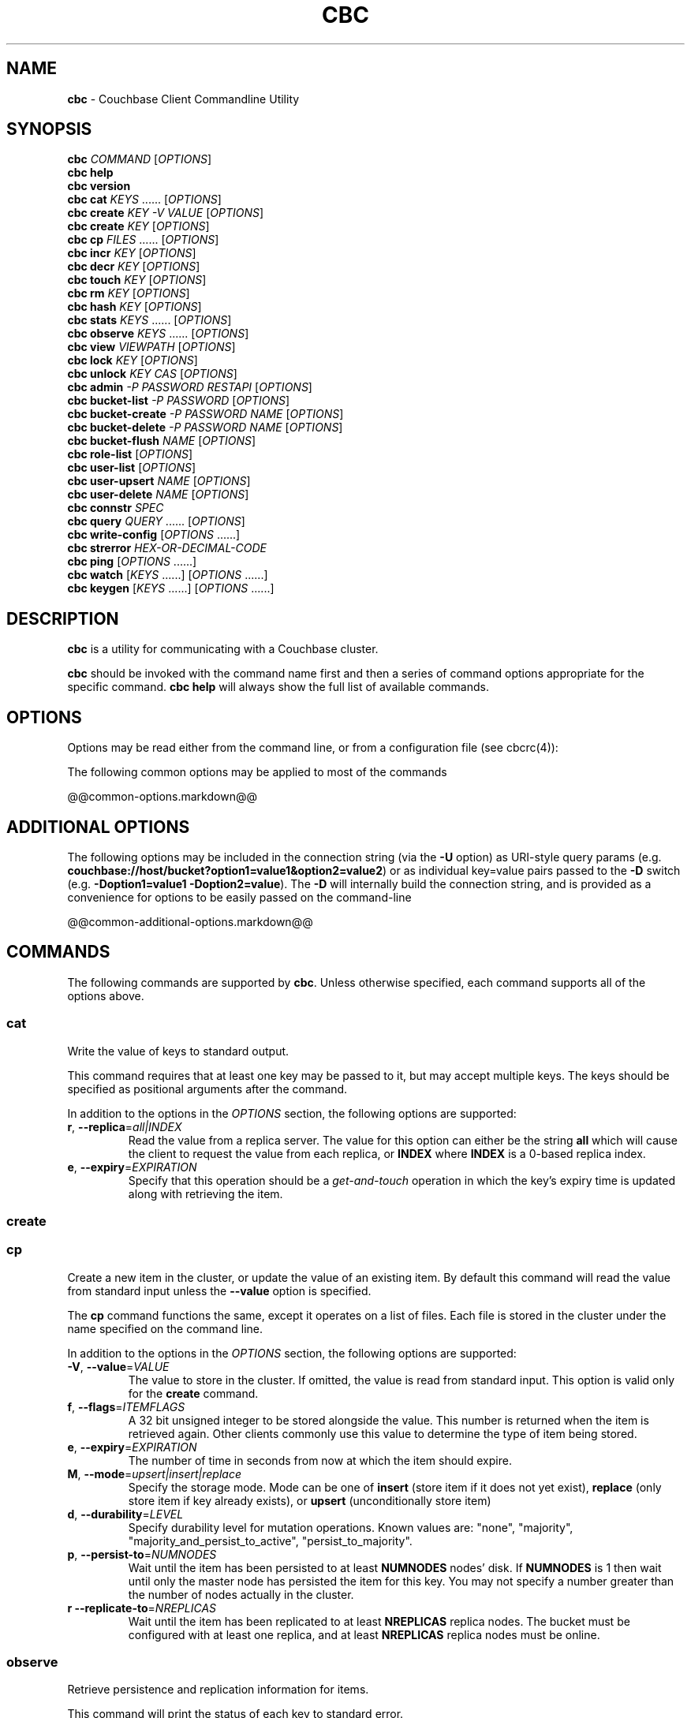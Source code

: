 .\" generated with Ronn-NG/v0.10.1
.\" http://github.com/apjanke/ronn-ng/tree/0.10.1
.TH "CBC" "1" "July 2024" ""
.SH "NAME"
\fBcbc\fR \- Couchbase Client Commandline Utility
.SH "SYNOPSIS"
\fBcbc\fR \fICOMMAND\fR [\fIOPTIONS\fR]
.br
\fBcbc help\fR
.br
\fBcbc version\fR
.br
\fBcbc cat\fR \fIKEYS\fR \[char46]\[char46]\[char46]\[char46]\[char46]\[char46] [\fIOPTIONS\fR]
.br
\fBcbc create\fR \fIKEY\fR \fI\-V VALUE\fR [\fIOPTIONS\fR]
.br
\fBcbc create\fR \fIKEY\fR [\fIOPTIONS\fR]
.br
\fBcbc cp\fR \fIFILES\fR \[char46]\[char46]\[char46]\[char46]\[char46]\[char46] [\fIOPTIONS\fR]
.br
\fBcbc incr\fR \fIKEY\fR [\fIOPTIONS\fR]
.br
\fBcbc decr\fR \fIKEY\fR [\fIOPTIONS\fR]
.br
\fBcbc touch\fR \fIKEY\fR [\fIOPTIONS\fR]
.br
\fBcbc rm\fR \fIKEY\fR [\fIOPTIONS\fR]
.br
\fBcbc hash\fR \fIKEY\fR [\fIOPTIONS\fR]
.br
\fBcbc stats\fR \fIKEYS\fR \[char46]\[char46]\[char46]\[char46]\[char46]\[char46] [\fIOPTIONS\fR]
.br
\fBcbc observe\fR \fIKEYS\fR \[char46]\[char46]\[char46]\[char46]\[char46]\[char46] [\fIOPTIONS\fR]
.br
\fBcbc view\fR \fIVIEWPATH\fR [\fIOPTIONS\fR]
.br
\fBcbc lock\fR \fIKEY\fR [\fIOPTIONS\fR]
.br
\fBcbc unlock\fR \fIKEY\fR \fICAS\fR [\fIOPTIONS\fR]
.br
\fBcbc admin\fR \fI\-P PASSWORD\fR \fIRESTAPI\fR [\fIOPTIONS\fR]
.br
\fBcbc bucket\-list\fR \fI\-P PASSWORD\fR [\fIOPTIONS\fR]
.br
\fBcbc bucket\-create\fR \fI\-P PASSWORD\fR \fINAME\fR [\fIOPTIONS\fR]
.br
\fBcbc bucket\-delete\fR \fI\-P PASSWORD\fR \fINAME\fR [\fIOPTIONS\fR]
.br
\fBcbc bucket\-flush\fR \fINAME\fR [\fIOPTIONS\fR]
.br
\fBcbc role\-list\fR [\fIOPTIONS\fR]
.br
\fBcbc user\-list\fR [\fIOPTIONS\fR]
.br
\fBcbc user\-upsert\fR \fINAME\fR [\fIOPTIONS\fR]
.br
\fBcbc user\-delete\fR \fINAME\fR [\fIOPTIONS\fR]
.br
\fBcbc connstr\fR \fISPEC\fR
.br
\fBcbc query\fR \fIQUERY\fR \[char46]\[char46]\[char46]\[char46]\[char46]\[char46] [\fIOPTIONS\fR]
.br
\fBcbc write\-config\fR [\fIOPTIONS\fR \[char46]\[char46]\[char46]\[char46]\[char46]\[char46]]
.br
\fBcbc strerror\fR \fIHEX\-OR\-DECIMAL\-CODE\fR
.br
\fBcbc ping\fR [\fIOPTIONS\fR \[char46]\[char46]\[char46]\[char46]\[char46]\[char46]]
.br
\fBcbc watch\fR [\fIKEYS\fR \[char46]\[char46]\[char46]\[char46]\[char46]\[char46]] [\fIOPTIONS\fR \[char46]\[char46]\[char46]\[char46]\[char46]\[char46]]
.br
\fBcbc keygen\fR [\fIKEYS\fR \[char46]\[char46]\[char46]\[char46]\[char46]\[char46]] [\fIOPTIONS\fR \[char46]\[char46]\[char46]\[char46]\[char46]\[char46]]
.br
.SH "DESCRIPTION"
\fBcbc\fR is a utility for communicating with a Couchbase cluster\.
.P
\fBcbc\fR should be invoked with the command name first and then a series of command options appropriate for the specific command\. \fBcbc help\fR will always show the full list of available commands\.
.P
 \fI\fR
.SH "OPTIONS"
Options may be read either from the command line, or from a configuration file (see cbcrc(4)):
.P
The following common options may be applied to most of the commands
.P
@@common\-options\.markdown@@
.P
 \fI\fR
.SH "ADDITIONAL OPTIONS"
The following options may be included in the connection string (via the \fB\-U\fR option) as URI\-style query params (e\.g\. \fBcouchbase://host/bucket?option1=value1&option2=value2\fR) or as individual key=value pairs passed to the \fB\-D\fR switch (e\.g\. \fB\-Doption1=value1 \-Doption2=value\fR)\. The \fB\-D\fR will internally build the connection string, and is provided as a convenience for options to be easily passed on the command\-line
.P
@@common\-additional\-options\.markdown@@
.SH "COMMANDS"
The following commands are supported by \fBcbc\fR\. Unless otherwise specified, each command supports all of the options above\.
.SS "cat"
Write the value of keys to standard output\.
.P
This command requires that at least one key may be passed to it, but may accept multiple keys\. The keys should be specified as positional arguments after the command\.
.P
In addition to the options in the \fIOPTIONS\fR section, the following options are supported:
.TP
\fBr\fR, \fB\-\-replica\fR=\fIall|INDEX\fR
Read the value from a replica server\. The value for this option can either be the string \fBall\fR which will cause the client to request the value from each replica, or \fBINDEX\fR where \fBINDEX\fR is a 0\-based replica index\.
.TP
\fBe\fR, \fB\-\-expiry\fR=\fIEXPIRATION\fR
Specify that this operation should be a \fIget\-and\-touch\fR operation in which the key's expiry time is updated along with retrieving the item\.
.SS "create"
.SS "cp"
Create a new item in the cluster, or update the value of an existing item\. By default this command will read the value from standard input unless the \fB\-\-value\fR option is specified\.
.P
The \fBcp\fR command functions the same, except it operates on a list of files\. Each file is stored in the cluster under the name specified on the command line\.
.P
In addition to the options in the \fIOPTIONS\fR section, the following options are supported:
.TP
\fB\-V\fR, \fB\-\-value\fR=\fIVALUE\fR
The value to store in the cluster\. If omitted, the value is read from standard input\. This option is valid only for the \fBcreate\fR command\.
.TP
\fBf\fR, \fB\-\-flags\fR=\fIITEMFLAGS\fR
A 32 bit unsigned integer to be stored alongside the value\. This number is returned when the item is retrieved again\. Other clients commonly use this value to determine the type of item being stored\.
.TP
\fBe\fR, \fB\-\-expiry\fR=\fIEXPIRATION\fR
The number of time in seconds from now at which the item should expire\.
.TP
\fBM\fR, \fB\-\-mode\fR=\fIupsert|insert|replace\fR
Specify the storage mode\. Mode can be one of \fBinsert\fR (store item if it does not yet exist), \fBreplace\fR (only store item if key already exists), or \fBupsert\fR (unconditionally store item)
.TP
\fBd\fR, \fB\-\-durability\fR=\fILEVEL\fR
Specify durability level for mutation operations\. Known values are: "none", "majority", "majority_and_persist_to_active", "persist_to_majority"\.
.TP
\fBp\fR, \fB\-\-persist\-to\fR=\fINUMNODES\fR
Wait until the item has been persisted to at least \fBNUMNODES\fR nodes' disk\. If \fBNUMNODES\fR is 1 then wait until only the master node has persisted the item for this key\. You may not specify a number greater than the number of nodes actually in the cluster\.
.TP
\fBr\fR \fB\-\-replicate\-to\fR=\fINREPLICAS\fR
Wait until the item has been replicated to at least \fBNREPLICAS\fR replica nodes\. The bucket must be configured with at least one replica, and at least \fBNREPLICAS\fR replica nodes must be online\.
.SS "observe"
Retrieve persistence and replication information for items\.
.P
This command will print the status of each key to standard error\.
.P
See the \fIOPTIONS\fR for accepted options
.SS "incr"
.SS "decr"
These commands increment or decrement a \fIcounter\fR item in the cluster\. A \fIcounter\fR is a value stored as an ASCII string which is readable as a number, thus for example \fB42\fR\.
.P
These commands will by default refuse to operate on an item which does not exist in the cluster\.
.P
The \fBincr\fR and \fBdecr\fR command differ with how they treat the \fB\-\-delta\fR argument\. The \fBincr\fR command will treat the value as a \fIpositive\fR offset and increment the current value by the amount specified, whereas the \fBdecr\fR command will treat the value as a \fInegative\fR offset and decrement the value by the amount specified\.
.P
In addition to \fIOPTIONS\fR, the following options are supported:
.TP
\fB\-\-initial=_DEFAULT_\fR
Set the initial value for the item if it does not exist in the cluster\. The value should be an unsigned 64 bit integer\. If this option is not specified and the item does not exist, the operation will fail\. If the item \fIdoes\fR exist, this option is ignored\.
.TP
\fB\-\-delta\fR=\fIDELTA\fR
Set the absolute delta by which the value should change\. If the command is \fBincr\fR then the value will be \fIincremented\fR by this amount\. If the command is \fBdecr\fR then the value will be \fIdecremented\fR by this amount\. The default value for this option is \fB1\fR\.
.TP
\fB\-e\fR, \fB\-\-expiry\fR=\fIEXPIRATION\fR
Set the expiration time for the key, in terms of seconds from now\.
.SS "hash"
Display mapping information for a key\.
.P
This command diplays mapping information about a key\. The mapping information indicates which \fIvBucket\fR the key is mapped to, and which server is currently the master node for the given \fIvBucket\fR\.
.P
See the \fIOPTIONS\fR for accepted options
.P
 \fI\fR
.SS "lock"
Lock an item in the cluster\.
.P
This will retrieve and lock an item in the cluster, making it inaccessible for modification until it is unlocked (see \fIunlock\fR)\.
.P
In addition to the common options (\fIOPTIONS\fR), this command accepts the following options:
.TP
\fBe\fR, \fB\-\-expiry\fR=\fILOCKTIME\fR
Specify the amount of time the lock should be held for\. If not specified, it will default to the server side maximum of 15 seconds\.
.P
 \fI\fR
.SS "unlock"
Unlock a previously locked item\.
.P
This command accepts two mandatory positional arguments which are the key and \fICAS\fR value\. The \fICAS\fR value should be specified as printed from the \fIlock\fR command (i\.e\. with the leading \fB0x\fR hexadecimal prefix)\.
.P
See the \fIOPTIONS\fR for accepted options
.SS "rm"
Remove an item from the cluster\.
.P
This command will remove an item from the cluster\. If the item does not exist, the operation will fail\.
.P
See the \fIOPTIONS\fR for accepted options
.SS "stats"
Retrieve a list of cluster statistics\. If positional arguments are passed to this command, only the statistics classified under those keys will be retrieved\. See the server documentation for a full list of possible statistics categories\.
.P
This command will contact each server in the cluster and retrieve that node's own set of statistics\.
.P
The statistics are printed to standard output in the form of \fBSERVER STATISTIC VALUE\fR where \fISERVER\fR is the \fIhost:port\fR representation of the node from which has provided this statistic, \fISTATISTIC\fR is the name of the current statistical key, and \fIVALUE\fR is the value for this statistic\.
.P
See the \fIOPTIONS\fR for accepted options
.SS "watch"
Retrieve a list of cluster statistics, select specified sub\-keys and aggregate values across the cluster\. Then continuously poll the stats and display the difference with the previous values\. If the list of stat sub\-keys not specified, the command will use \fBcmd_total_ops\fR, \fBcmd_total_gets\fR, \fBcmd_total_sets\fR\.
.P
In addition to the options in the \fIOPTIONS\fR section, the following options are supported:
.TP
\fB\-n\fR, \fB\-\-interval\fR=\fIVALUE\fR
Update interval in seconds (default \fB1\fR second)\.
.SS "keygen"
Output list of keys that equally distribute amongst every vbucket\.
.P
In addition to the options in the \fIOPTIONS\fR section, the following options are supported:
.TP
\fB\-\-keys\-per\-vbucket\fR=\fIVALUE\fR
Number of keys to generate per vBucket (default \fB1\fR)\.
.SS "write\-config"
Write the configuration file based on arguments passed\.
.SS "strerror"
Decode library error code
.SS "version"
Display information about the underlying version of \fIlibcouchbase\fR to which the \fBcbc\fR binary is linked\.
.SS "verbosity"
Set the memcached logging versbosity on the cluster\. This affects how the memcached processes write their logs\. This command accepts a single positional argument which is a string describing the verbosity level to be set\. The options are \fBdetail\fR, \fBdebug\fR \fBinfo\fR, and \fBwarning\fR\.
.SS "ping"
Sends NOOP\-like request to every service on each cluster node, and report time it took to response\.
.TP
\fB\-\-details\fR
Provide more details about status of the service\.
.TP
\fB\-t\fR, \fB\-\-table\fR
Render results as a table\.
.SS "view"
Execute an HTTP request against the server's view (CAPI) interface\.
.P
The request may be one to create a design document, view a design document, or query a view\.
.P
To create a design document, the definition of the document (in JSON) should be piped to the command on standard input\.
.P
This command accepts one positional argument which is the \fIpath\fR (relative to the bucket) to execute\. Thus to query the \fBbrewery_beers\fR view in the \fBbeer\fR design document within the \fBbeer\-sample\fR bucket one would do: cbc view \-U couchbase://localhost/beer\-sample _design/beer/_view/brewery_beers
.P
In addition to the \fIOPTIONS\fR specified above, the following options are recognized:
.TP
\fB\-X\fR, \fB\-\-method\fR=\fIGET|PUT|POST|DELETE\fR
Specify the HTTP method to use for the specific request\. The default method is \fBGET\fR to query a view\. To delete an existing design document, specify \fBDELETE\fR, and to create a new design document, specify \fBPUT\fR\.
.SS "query"
Execute a N1QL Query\. The cluster must have at least one query node enabled\.
.P
The query itself is passed as a positional argument on the commandline\. The query may contain named placeholders (in the format of \fB$param\fR), whose values may be supplied later on using the \fB\-\-qarg='$param=value'\fR syntax\.
.P
It is recommended to place the statement in single quotes to avoid shell expansion\.
.P
In addition to the \fIOPTIONS\fR specified above, the following options are recognized:
.TP
\fB\-Q\fR, \fB\-\-qopt\fR=\fISETTING=VALUE\fR
Specify additional options controlling the execution of the query\. This can be used for example, to set the \fBscan_consistency\fR of the query\.
.TP
\fB\-A\fR, \fB\-\-qarg\fR=\fIPLACEHOLDER=VALUE\fR
Supply values for placeholders found in the query string\. The placeholders must evaluate to valid JSON values\.
.TP
\fB\-\-prepare\fR
Prepare query before issuing\. Default is FALSE\.
.TP
\fB\-\-analytics\fR
Perform query to analytics service\. Default is FALSE\.
.SS "admin"
Execute an administrative request against the management REST API\. Note that in order to perform an administrative API you will need to provide \fIadministrative\fR credentials to \fBcbc admin\fR\. This means the username and password used to log into the administration console\.
.P
This command accepts a single positional argument which is the REST API endpoint (i\.e\. HTTP path) to execute\.
.P
If the request requires a \fIbody\fR, it should be supplied via standard input
.P
In addition to the \fIOPTIONS\fR specified above, the following options are recognized:
.TP
\fB\-X\fR, \fB\-\-method\fR=\fIGET|PUT|POST|DELETE\fR
Specify the HTTP method to use for the specific request\. The default method is \fBGET\fR\.
.SS "bucket\-list"
List the buckets in the cluster
.P
In addition to the \fIOPTIONS\fR specified above, the following options are recognized:
.TP
\fB\-r\fR, \fB\-\-raw\fR
Print unformatted server response in JSON form\.
.SS "bucket\-create"
Create a bucket in the cluster\.
.P
This command will create a bucket with the name specified as the lone positional argument on the command line\.
.P
As this is an administrative command, the \fB\-\-username\fR and \fB\-\-password\fR options should be supplied administrative credentials\.
.P
In addition to the \fIOPTIONS\fR specified above, the following options are recognized:
.TP
\fB\-\-bucket\-type\fR=\fIcouchbase|memcached\fR
Specify the type of bucket to create\. A \fIcouchbase\fR bucket has persistence to disk and replication\. A \fImemached\fR bucket is in\-memory only and does not replicate\.
.TP
\fB\-\-ram\-quota\fR=\fIQUOTA\fR
Specify the maximum amount of memory the bucket should occupy (per node) in megabytes\. If not specified, the default is \fI512\fR\.
.TP
\fB\-\-bucket\-password\fR=\fIPASSWORD\fR
Specify the password to secure this bucket\. If passed, this password will be required by all clients attempting to connect to the bucket\. If ommitted, this bucket may be accessible to everyone for both read and write access\.
.TP
\fB\-\-num\-replicas\fR=\fIREPLICAS\fR
Specify the amount of replicas the bucket should have\. This will set the number of nodes each item will be replicated to\. If not specified the default is \fI1\fR\.
.SS "bucket\-flush"
This command will flush the bucket with the name specified as the lone positional argument on the command line\.
.P
This command does not require administrative level credentials, however it does require that \fIflush\fR be enabled for the bucket\.
.P
See the \fIOPTIONS\fR for accepted options
.SS "role\-list"
List accessible RBAC user roles in the cluster\.
.P
In addition to the \fIOPTIONS\fR specified above, the following options are recognized:
.TP
\fB\-r\fR, \fB\-\-raw\fR
Print unformatted server response in JSON form\.
.SS "user\-list"
List users in the cluster\.
.P
In addition to the \fIOPTIONS\fR specified above, the following options are recognized:
.TP
\fB\-r\fR, \fB\-\-raw\fR
Print unformatted server response in JSON form\.
.SS "user\-upsert"
Create or update a user in the cluster\. Takes user ID as an argument\.
.P
In addition to the \fIOPTIONS\fR specified above, the following options are recognized:
.TP
\fB\-\-domain\fR=\fIlocal|remote\fR
The domain, where user account defined\. If not specified, the default is \fIlocal\fR\.
.TP
\fB\-\-full\-name\fR=\fIFULL_NAME\fR
The user's fullname\. If not specified, the default is empty string\.
.TP
\fB\-\-role\fR=\fIROLE\fR
The role associated with user (can be specified multiple times if needed)\.
.TP
\fB\-\-user\-password\fR=\fIPASSWORD\fR
The password for the user\.
.SS "user\-delete"
Delete a user in the cluster\. Takes user ID as an argument\.
.P
In addition to the \fIOPTIONS\fR specified above, the following options are recognized:
.TP
\fB\-\-domain\fR=\fIlocal|remote\fR
The domain, where user account defined\. If not specified, the default is \fIlocal\fR\.
.SS "connstr"
This command will parse a connection string into its constituent parts and display them on the screen\. The command takes a single positional argument which is the string to parse\.
.SH "EXAMPLES"
.SS "CONNECTION EXAMPLES"
The following shows how to connect to various types of buckets\. These examples all show how to retrieve the key \fBkey\fR\. See \fIOPERATION EXAMPLES\fR for more information on specific sub\-commands\.
.P
Connect to a bucket (\fBa_bucket\fR) on a cluster on a remote host (for servers version 5\.x+)\. It uses account 'myname' and asks password interactively:
.IP "" 4
.nf
cbc cat key \-U couchbase://192\.168\.33\.101/a_bucket \-u myname \-P\-
.fi
.IP "" 0
.P
Run against a password\-less bucket (\fBa_bucket\fR) on a cluster on a remote host (for servers older than 5\.x):
.IP "" 4
.nf
cbc cat key \-U couchbase://192\.168\.33\.101/a_bucket
.fi
.IP "" 0
.P
Connect to an SSL cluster at \fBsecure\.net\fR\. The certificate for the cluster is stored locally at \fB/home/couchbase/couchbase_cert\.pem\fR:
.IP "" 4
.nf
cbc cat key \-U couchbases://secure\.net/topsecret_bucket?certpath=/home/couchbase/couchbase_cert\.pem
.fi
.IP "" 0
.P
Connect to an SSL cluster at \fBsecure\.net\fR, ignoring certificate verification\. This is insecure but handy for testing:
.IP "" 4
.nf
cbc cat key \-U couchbases://secure\.net/topsecret_bucket?ssl=no_verify
.fi
.IP "" 0
.P
Connect to a password protected bucket (\fBprotected\fR) on a remote host (for servers older than 5\.x):
.IP "" 4
.nf
cbc cat key \-U couchbase://remote\.host\.net/protected \-P\-
Bucket password:
.fi
.IP "" 0
.P
Connect to a password protected bucket (for servers older than 5\.x), specifying the password on the command line (INSECURE, but useful for testing dummy environments)
.IP "" 4
.nf
cbc cat key \-U couchbase://remote\.host\.net/protected \-P t0ps3cr3t
.fi
.IP "" 0
.P
Connect to a bucket running on a cluster with a custom REST API port
.IP "" 4
.nf
cbc cat key \-U http://localhost:9000/default
.fi
.IP "" 0
.P
Connec to bucket running on a cluster with a custom memcached port
.IP "" 4
.nf
cbc cat key \-U couchbase://localhost:12000/default
.fi
.IP "" 0
.P
Connect to a \fImemcached\fR (http://memcached\.org) cluster using the binary protocol\. A vanilla memcached cluster is not the same as a memcached bucket residing within a couchbase cluster (use the normal \fBcouchbase://\fR scheme for that):
.IP "" 4
.nf
cbc cat key \-U memcached://host1,host2,host3,host4
.fi
.IP "" 0
.P
Connect to a cluster using the HTTP protocol for bootstrap, and set the operation timeout to 5 seconds
.IP "" 4
.nf
cbc cat key \-U couchbase://host/bucket \-Dbootstrap_on=http \-Doperation_timeout=5
.fi
.IP "" 0
.SS "OPERATION EXAMPLES"
Store a file to the cluster:
.IP "" 4
.nf
$ cbc cp mystuff\.txt
mystuff\.txt         Stored\. CAS=0xe15dbe22efc1e00
.fi
.IP "" 0
.P
Retrieve persistence/replication information about an item (note that \fIStatus\fR is a set of bits):
.IP "" 4
.nf
$ cbc observe mystuff\.txt
mystuff              [Master] Status=0x80, CAS=0x0
.fi
.IP "" 0
.P
Display mapping information about keys:
.IP "" 4
.nf
$cbc hash foo bar baz
foo: [vBucket=115, Index=3] Server: cbnode3:11210, CouchAPI: http://cbnode3:8092/default
bar: [vBucket=767, Index=0] Server: cbnode1:11210, CouchAPI: http://cbnode1:8092/default
baz: [vBucket=36, Index=2] Server: cbnode2:11210, CouchAPI: http://cbnode2:8092/default
.fi
.IP "" 0
.P
Create a bucket:
.IP "" 4
.nf
$ cbc bucket\-create \-\-bucket\-type=memcached \-\-ram\-quota=100 \-\-password=letmein \-u Administrator \-P 123456 mybucket
Requesting /pools/default/buckets
202
  Cache\-Control: no\-cache
  Content\-Length: 0
  Date: Sun, 22 Jun 2014 22:43:56 GMT
  Location: /pools/default/buckets/mybucket
  Pragma: no\-cache
  Server: Couchbase Server
.fi
.IP "" 0
.P
Flush a bucket:
.IP "" 4
.nf
$ cbc bucket\-flush default
Requesting /pools/default/buckets/default/controller/doFlush


200
  Cache\-Control: no\-cache
  Content\-Length: 0
  Date: Sun, 22 Jun 2014 22:53:44 GMT
  Pragma: no\-cache
  Server: Couchbase Server
.fi
.IP "" 0
.P
Delete a bucket:
.IP "" 4
.nf
$ cbc bucket\-delete mybucket \-P123456
Requesting /pools/default/buckets/mybucket
200
  Cache\-Control: no\-cache
  Content\-Length: 0
  Date: Sun, 22 Jun 2014 22:55:58 GMT
  Pragma: no\-cache
  Server: Couchbase Server
.fi
.IP "" 0
.P
Use \fBcbc stats\fR to determine the minimum and maximum timeouts for a lock operation:
.IP "" 4
.nf
$ cbc stats | grep ep_getl
localhost:11210 ep_getl_default_timeout 15
localhost:11210 ep_getl_max_timeout 30
.fi
.IP "" 0
.P
Create a design document:
.IP "" 4
.nf
$ echo '{"views":{"all":{"map":"function(doc,meta){emit(meta\.id,null)}"}}}' | cbc view \-X PUT _design/blog
201
  Cache\-Control: must\-revalidate
  Content\-Length: 32
  Content\-Type: application/json
  Date: Sun, 22 Jun 2014 23:03:40 GMT
  Location: http://localhost:8092/default/_design/blog
  Server: MochiWeb/1\.0 (Any of you quaids got a smint?)
{"ok":true,"id":"_design/blog"}
.fi
.IP "" 0
.P
Query a view:
.IP "" 4
.nf
$ cbc view _design/blog/_view/all?limit=5
200
  Cache\-Control: must\-revalidate
  Content\-Type: application/json
  Date: Sun, 22 Jun 2014 23:06:09 GMT
  Server: MochiWeb/1\.0 (Any of you quaids got a smint?)
  Transfer\-Encoding: chunked
{"total_rows":20,"rows":[
{"id":"bin","key":"bin","value":null},
{"id":"check\-all\-libev\-unit\-tests\.log","key":"check\-all\-libev\-unit\-tests\.log","value":null},
{"id":"check\-all\-libevent\-unit\-tests\.log","key":"check\-all\-libevent\-unit\-tests\.log","value":null},
{"id":"check\-all\-select\-unit\-tests\.log","key":"check\-all\-select\-unit\-tests\.log","value":null},
{"id":"cmake_install\.cmake","key":"cmake_install\.cmake","value":null}
]
}
.fi
.IP "" 0
.P
Issue a N1QL query:
.IP "" 4
.nf
$ cbc query 'SELECT * FROM `travel\-sample` WHERE type="airport" AND city=$city' \-Qscan_consistency=request_plus \-A'$city=\e"Reno\e"'
.fi
.IP "" 0
.P
Ping cluster services:
.IP "" 4
.nf
$ cbc ping \-\-details  \-Ucouchbase://192\.168\.1\.101
{
   "version" : 1,
   "config_rev" : 54,
   "id" : "0x1d67af0",
   "sdk" : "libcouchbase/2\.8\.4",
   "services" : {
      "fts" : [
         {
            "id" : "0x1d75e90",
            "latency_us" : 1500,
            "local" : "192\.168\.1\.12:35232",
            "remote" : "192\.168\.1\.101:8094",
            "status" : "ok"
         },
         {
            "id" : "0x1da6800",
            "latency_us" : 2301,
            "local" : "192\.168\.1\.12:40344",
            "remote" : "192\.168\.1\.103:8094",
            "status" : "ok"
         },
         {
            "id" : "0x1da3270",
            "latency_us" : 2820,
            "local" : "192\.168\.1\.12:42730",
            "remote" : "192\.168\.1\.102:8094",
            "status" : "ok"
         },
         {
            "details" : "LCB_ENETUNREACH (0x31): The remote host was unreachable \- is your network OK?",
            "latency_us" : 3071733,
            "remote" : "192\.168\.1\.104:8094",
            "status" : "error"
         }
      ],
      "kv" : [
         {
            "id" : "0x1d6bde0",
            "latency_us" : 3700,
            "local" : "192\.168\.1\.12:42006",
            "remote" : "192\.168\.1\.101:11210",
            "scope" : "default",
            "status" : "ok"
         },
         {
            "id" : "0x1dadcf0",
            "latency_us" : 5509,
            "local" : "192\.168\.1\.12:39936",
            "remote" : "192\.168\.1\.103:11210",
            "scope" : "default",
            "status" : "ok"
         },
         {
            "id" : "0x1dac500",
            "latency_us" : 5594,
            "local" : "192\.168\.1\.12:33868",
            "remote" : "192\.168\.1\.102:11210",
            "scope" : "default",
            "status" : "ok"
         },
         {
            "latency_us" : 2501688,
            "remote" : "192\.168\.1\.104:11210",
            "scope" : "default",
            "status" : "timeout"
         }
      ],
      "n1ql" : [
         {
            "id" : "0x1d7f280",
            "latency_us" : 3235,
            "local" : "192\.168\.1\.12:54210",
            "remote" : "192\.168\.1\.101:8093",
            "status" : "ok"
         },
         {
            "id" : "0x1d76f20",
            "latency_us" : 4625,
            "local" : "192\.168\.1\.12:58454",
            "remote" : "192\.168\.1\.102:8093",
            "status" : "ok"
         },
         {
            "id" : "0x1da44b0",
            "latency_us" : 4477,
            "local" : "192\.168\.1\.12:36678",
            "remote" : "192\.168\.1\.103:8093",
            "status" : "ok"
         },
         {
            "details" : "LCB_ENETUNREACH (0x31): The remote host was unreachable \- is your network OK?",
            "latency_us" : 3071843,
            "remote" : "192\.168\.1\.104:8093",
            "status" : "error"
         }
      ],
      "views" : [
         {
            "id" : "0x1da55c0",
            "latency_us" : 1762,
            "local" : "192\.168\.1\.12:52166",
            "remote" : "192\.168\.1\.103:8092",
            "status" : "ok"
         },
         {
            "id" : "0x1da20d0",
            "latency_us" : 2016,
            "local" : "192\.168\.1\.12:59420",
            "remote" : "192\.168\.1\.102:8092",
            "status" : "ok"
         },
         {
            "id" : "0x1d6a740",
            "latency_us" : 2567,
            "local" : "192\.168\.1\.12:38614",
            "remote" : "192\.168\.1\.101:8092",
            "status" : "ok"
         },
         {
            "details" : "LCB_ENETUNREACH (0x31): The remote host was unreachable \- is your network OK?",
            "latency_us" : 3071798,
            "remote" : "192\.168\.1\.104:8092",
            "status" : "error"
         }
      ]
   }
}
.fi
.IP "" 0
.SH "FILES"
cbc(1) and cbc\-pillowfight(1) may also read options from cbcrc(4)\. The default path for \fBcbcrc\fR is \fB$HOME/\.cbcrc\fR, but may be overridden by setting the \fBCBC_CONFIG\fR evironment variable to an alternate path\.
.SH "BUGS"
The options in this utility and their behavior are subject to change\. This script should be used for experiemntation only and not inside production scripts\.
.SH "SEE ALSO"
cbc\-pillowfight(1), cbcrc(4)
.SH "History"
The cbc command first appeared in version 0\.3\.0 of the library\. It was significantly rewritten in version 2\.4\.0
